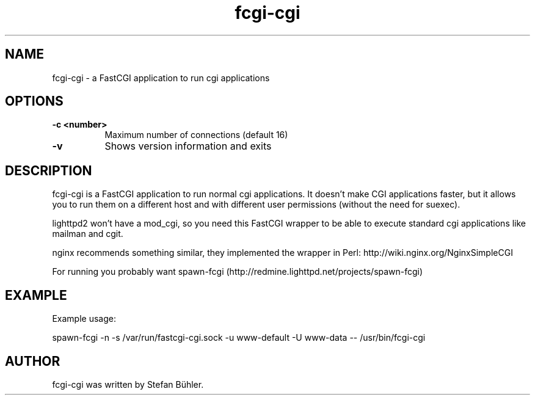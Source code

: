 .TH fcgi-cgi 1 "May  7, 2010"
.
.SH NAME
.
fcgi-cgi \- a FastCGI application to run cgi applications
.
.SH OPTIONS
.
.TP 8
.B \-c <number>
Maximum number of connections (default 16)
.TP 8
.B \-v
Shows version information and exits
.
.SH DESCRIPTION
fcgi-cgi is a FastCGI application to run normal cgi applications. It doesn't
make CGI applications faster, but it allows you to run them on a different
host and with different user permissions (without the need for suexec).
.P
lighttpd2 won't have a mod_cgi, so you need this FastCGI wrapper to be
able to execute standard cgi applications like mailman and cgit.
.P
nginx recommends something similar, they implemented the wrapper in Perl:
http://wiki.nginx.org/NginxSimpleCGI
.P
For running you probably want spawn-fcgi (http://redmine.lighttpd.net/projects/spawn-fcgi)
.SH EXAMPLE
Example usage:

spawn-fcgi -n -s /var/run/fastcgi-cgi.sock -u www-default -U www-data -- /usr/bin/fcgi-cgi
.SH AUTHOR
fcgi-cgi was written by Stefan Bühler.
